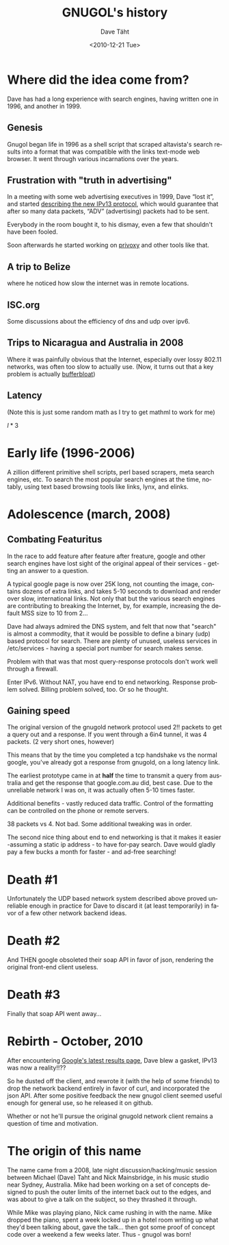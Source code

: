 #+TITLE:     GNUGOL's history
#+AUTHOR:    Dave Täht
#+EMAIL:     d AT taht.net
#+DATE:      <2010-12-21 Tue>
#+LANGUAGE:  en
#+TEXT:      Searching the Web in Plain Text
#+OPTIONS:   H:3 num:t toc:t \n:nil @:t ::t |:t ^:t -:t f:t *:t TeX:t LaTeX:nil skip:nil d:t tags:not-in-toc
#+INFOJS_OPT: view:nil toc:t ltoc:t mouse:underline buttons:0 path:org-info.js
#+LINK_UP: index.html
#+LINK_HOME: index.html
#+STYLE:    <link rel="icon" type="image/ico" href="http://gnugol.taht.net/images/favicon.ico">
#+STYLE:    <link rel="stylesheet" type="text/css" href="worg.css" />
* Where did the idea come from?
  Dave has had a long experience with search engines, having written one in 1996, and another in 1999. 
** Genesis 
   Gnugol began life in 1996 as a shell script that scraped altavista's search results into a format that was compatible with the links text-mode web browser. It went through various incarnations over the years.
** Frustration with "truth in advertising"
   In a meeting with some web advertising executives in 1999, Dave “lost it”, and started [[http://the-edge.blogspot.com/2003_09_14_archive.html][describing the new IPv13 protocol]], which would guarantee that after so many data packets, “ADV” (advertising) packets had to be sent. 

Everybody in the room bought it, to his dismay, even a few that shouldn't have been fooled. 

Soon afterwards he started working on [[http://www.privoxy.org/][privoxy]] and other tools like that. 
** A trip to Belize
   where he noticed how slow the internet was in remote locations. 
** ISC.org
   Some discussions about the efficiency of dns and udp over ipv6. 
** Trips to Nicaragua and Australia in 2008
   Where it was painfully obvious that the Internet, especially over lossy 802.11 networks, was often too slow to actually use. (Now, it turns out that a key problem is actually [[http://gettys.wordpress.com/2011/01/03/aggregate-bufferbloat-802-11-and-3g-networks/][bufferbloat]])
** Latency
(Note this is just some random math as I try to get mathml to work for me)

 \(l * 3\)

* Early life (1996-2006)
A zillion different primitive shell scripts, perl based scrapers, meta search engines, etc. To search the most popular search engines at the time, notably, using text based browsing tools like links, lynx, and elinks.
* Adolescence (march, 2008)
** Combating Featuritus
In the race to add feature after feature after freature, google and other search engines have lost sight of the original appeal of their services - getting an answer to a question. 

A typical google page is now over 25K long, not counting the image, contains dozens of extra links, and takes 5-10 seconds to download and render over slow, international links. Not only that but the various search engines are contributing to breaking the Internet, by, for example, increasing the default MSS size to 10 from 2...

Dave had always admired the DNS system, and felt that now that "search" is almost a commodity, that it would be possible to define a binary (udp) based protocol for search. There are plenty of unused, useless services in /etc/services - having a special port number for search makes sense.

Problem with that was that most query-response protocols don't work well through a firewall. 

Enter IPv6. Without NAT, you have end to end networking.  Response problem solved. Billing problem solved, too. Or so he thought. 

** Gaining speed
The original version of the gnugold network protocol used 2!! packets to get a query out and a response. If you went through a 6in4 tunnel, it was 4 packets. (2 very short ones, however)

This means that by the time you completed a tcp handshake vs the normal google, you've already got a response from gnugold, on a long latency link. 

The earliest prototype came in at *half* the time to transmit a query from australia and get the response that google.com.au did, best case. Due to the unreliable network I was on, it was actually often 5-10 times faster. 

Additional benefits - vastly reduced data traffic. Control of the formatting can be controlled on the phone or remote servers. 

38 packets vs 4. Not bad. Some additional tweaking was in order.

The second nice thing about end to end networking is that it makes it easier -assuming a static ip address - to have for-pay search. Dave would gladly pay a few bucks a month for faster - and ad-free searching!

* Death #1
Unfortunately the UDP based network system described above proved unreliable enough in practice for Dave to discard it (at least temporarily) in favor of a few other network backend ideas. 
* Death #2
And THEN google obsoleted their soap API in favor of json, rendering the original front-end client useless.
* Death #3
Finally that soap API went away...
* Rebirth - October, 2010
After encountering [[http://nex-6.taht.net/posts/Beating_the_speed_of_light_on_the_web/][Google's latest results page]], Dave blew a gasket, IPv13 was now a reality!!?? 

So he dusted off the client, and rewrote it (with the help of some friends) to drop the network backend entirely in favor of curl, and incorporated the json API. After some positive feedback the new gnugol client seemed useful enough for general use, so he released it on github.

Whether or not he'll pursue the original gnugold network client remains a question of time and motivation.
* The origin of this name
  The name came from a 2008, late night discussion/hacking/music session between Michael (Dave) Taht and Nick Mainsbridge, in his music studio near Sydney, Australia. Mike had been working on a set of concepts designed to push the outer limits of the internet back out to the edges, and was about to give a talk on the subject, so they thrashed it through. 

  While Mike was playing piano, Nick came rushing in with the name. Mike dropped the piano, spent a week locked up in a hotel room writing up what they'd been talking about, gave the talk... then got some proof of concept code over a weekend a few weeks later. Thus - gnugol was born!
